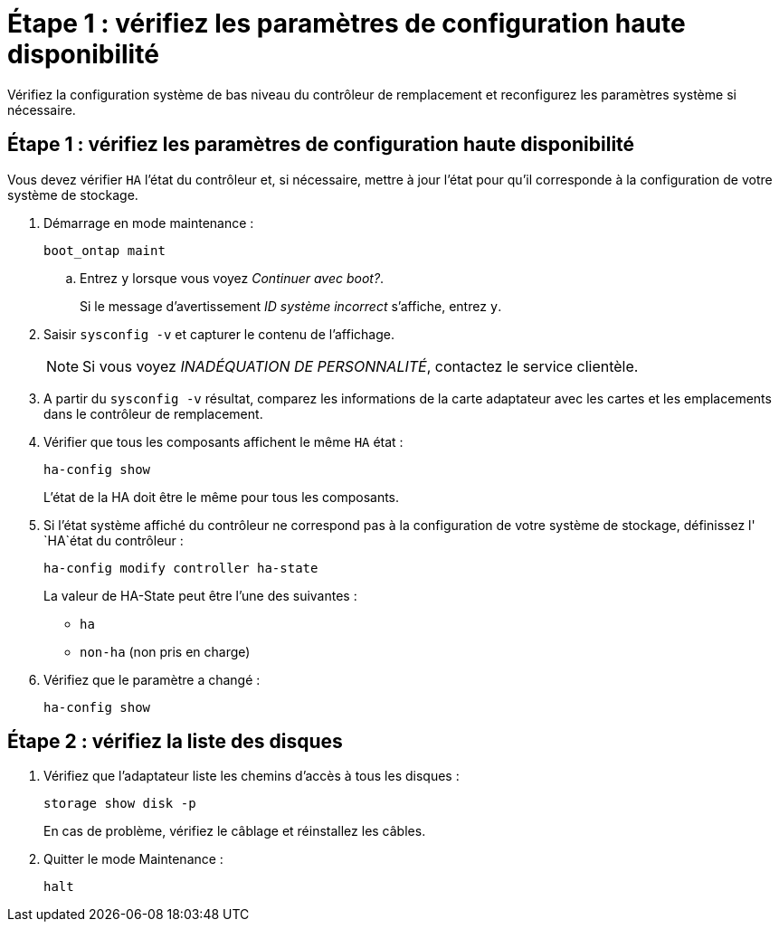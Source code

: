 = Étape 1 : vérifiez les paramètres de configuration haute disponibilité
:allow-uri-read: 


Vérifiez la configuration système de bas niveau du contrôleur de remplacement et reconfigurez les paramètres système si nécessaire.



== Étape 1 : vérifiez les paramètres de configuration haute disponibilité

Vous devez vérifier `HA` l'état du contrôleur et, si nécessaire, mettre à jour l'état pour qu'il corresponde à la configuration de votre système de stockage.

. Démarrage en mode maintenance :
+
`boot_ontap maint`

+
.. Entrez `y` lorsque vous voyez _Continuer avec boot?_.
+
Si le message d'avertissement _ID système incorrect_ s'affiche, entrez `y`.



. Saisir `sysconfig -v` et capturer le contenu de l'affichage.
+

NOTE: Si vous voyez _INADÉQUATION DE PERSONNALITÉ_, contactez le service clientèle.

. A partir du `sysconfig -v` résultat, comparez les informations de la carte adaptateur avec les cartes et les emplacements dans le contrôleur de remplacement.
. Vérifier que tous les composants affichent le même `HA` état :
+
`ha-config show`

+
L'état de la HA doit être le même pour tous les composants.

. Si l'état système affiché du contrôleur ne correspond pas à la configuration de votre système de stockage, définissez l' `HA`état du contrôleur :
+
`ha-config modify controller ha-state`

+
La valeur de HA-State peut être l'une des suivantes :

+
** `ha`
** `non-ha` (non pris en charge)


. Vérifiez que le paramètre a changé :
+
`ha-config show`





== Étape 2 : vérifiez la liste des disques

. Vérifiez que l'adaptateur liste les chemins d'accès à tous les disques :
+
`storage show disk -p`

+
En cas de problème, vérifiez le câblage et réinstallez les câbles.

. Quitter le mode Maintenance :
+
`halt`


